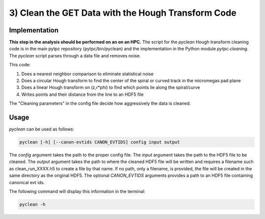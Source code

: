 3) Clean the GET Data with the Hough Transform Code
===================================================

Implementation
--------------
**This step in the analysis should be performed on an on an HPC.** The script for the `pyclean` Hough transform cleaning code is in the main pytpc repository (pytpc/bin/pyclean) and the implementation in the Python module `pytpc.cleaning`. The `pyclean` script parses through a data file and removes noise.

This code:

#. Does a nearest neighbor comparison to eliminate statistical noise
#. Does a circular Hough transform to find the center of the spiral or curved track in the micromegas pad plane
#. Does a linear Hough transform on (z,r*phi) to find which points lie along the spiral/curve
#. Writes points and their distance from the line to an HDF5 file

The "Cleaning parameters" in the config file decide how aggressively the data is cleaned.

Usage
-----

`pyclean` can be used as follows:

.. code-block:: shell

   pyclean [-h] [--canon-evtids CANON_EVTIDS] config input output

The `config` argument takes the path to the proper config file. The `input` argument takes the path to the HDF5 file to be cleaned. The `output` argument takes the path to where the cleaned HDF5 file will be written and requires a filename such as clean_run_XXXX.h5 to create a file by that name. If no path, only a filename, is provided, the file will be created in the same directory as the original HDF5. The optional `CANON_EVTIDS` arguments provides a path to an HDF5 file containing canonical evt ids. 

The following command will display this information in the terminal:

.. code-block:: shell

   pyclean -h


